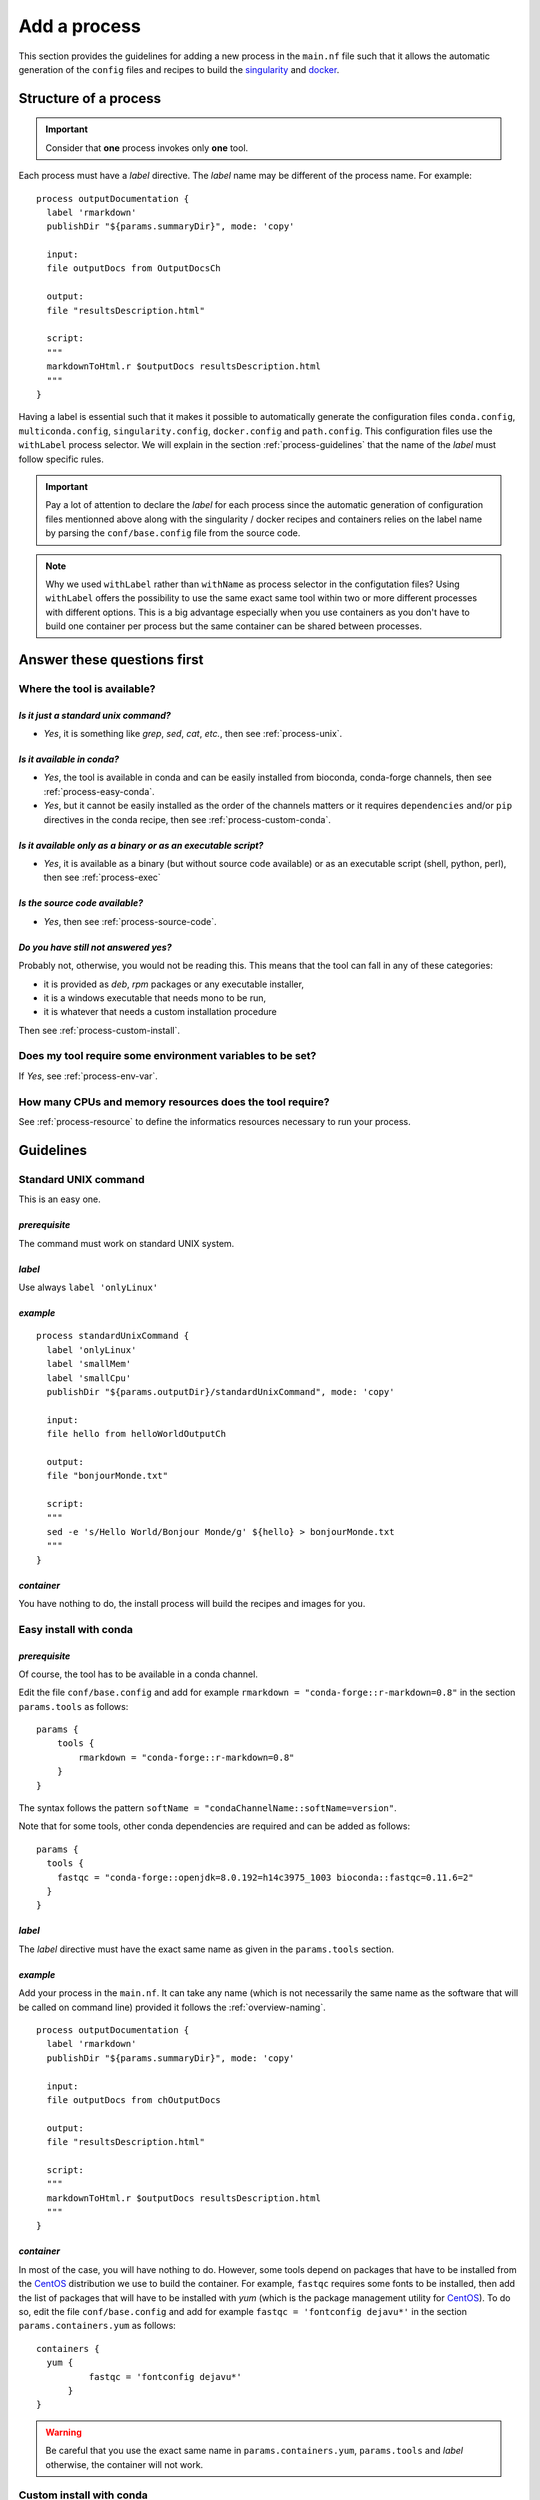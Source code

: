 .. _process-page:

*************
Add a process
*************

This section provides the guidelines for adding a new process in the ``main.nf`` file such that it allows the automatic generation of the ``config`` files and recipes to build the `singularity <https://sylabs.io/singularity/>`_ and `docker <https://www.docker.com/>`_.


Structure of a process
======================

.. important::

   Consider that **one** process invokes only **one** tool.

Each process must have a *label* directive. The *label* name may be different of the process name. For example:

::

   process outputDocumentation {
     label 'rmarkdown'
     publishDir "${params.summaryDir}", mode: 'copy'
   
     input:
     file outputDocs from OutputDocsCh
   
     output:
     file "resultsDescription.html"
   
     script:
     """
     markdownToHtml.r $outputDocs resultsDescription.html
     """
   }


Having a label is essential such that it makes it possible to automatically generate the configuration files ``conda.config``, ``multiconda.config``, ``singularity.config``, ``docker.config`` and ``path.config``. This configuration files use the ``withLabel`` process selector. We will explain in the section :ref:`process-guidelines` that the name of the *label* must follow specific rules.

.. important::

   Pay a lot of attention to declare the *label* for each process since the automatic generation of configuration files mentionned above along with the singularity / docker recipes and containers relies on the label name by parsing the ``conf/base.config`` file from the source code.

.. note:: 

   Why we used ``withLabel`` rather than ``withName`` as process selector in the configutation files? Using ``withLabel`` offers the possibility to use the same exact same tool within two or more different processes with different options. This is a big advantage especially when you use containers as you don't have to build one container per process but the same container can be shared between processes.


Answer these questions first
============================

Where the tool is available?
----------------------------


`Is it just a standard unix command?`
+++++++++++++++++++++++++++++++++++++


* `Yes`, it is something like `grep`, `sed`, `cat`, `etc.`, then see :ref:`process-unix`.

`Is it available in conda?`
+++++++++++++++++++++++++++

* `Yes`, the tool is available in conda and can be easily installed from bioconda, conda-forge channels, then see :ref:`process-easy-conda`.

    
* `Yes`, but it cannot be easily installed as the order of the channels matters or it requires ``dependencies`` and/or ``pip`` directives in the conda recipe, then see :ref:`process-custom-conda`.


`Is it available only as a binary or as an executable script?`
++++++++++++++++++++++++++++++++++++++++++++++++++++++++++++++

* `Yes`, it is available as a binary (but without source code available) or as an executable script (shell, python, perl), then see :ref:`process-exec`

`Is the source code available?`
+++++++++++++++++++++++++++++++

* `Yes`, then see :ref:`process-source-code`.

`Do you have still not answered yes?`
+++++++++++++++++++++++++++++++++++++

Probably not, otherwise, you would not be reading this. This means that the tool can fall in any of these categories:

* it is provided as `deb`, `rpm` packages or any executable installer,
* it is a windows executable that needs mono to be run,
* it is whatever that needs a custom installation procedure

Then see :ref:`process-custom-install`.

Does my tool require some environment variables to be set?
----------------------------------------------------------
  
If `Yes`, see :ref:`process-env-var`.

How many CPUs and memory resources does the tool require?
---------------------------------------------------------

See :ref:`process-resource` to define the informatics resources necessary to run your process.

.. _process-guidelines:

Guidelines
==========

.. _process-unix:

Standard UNIX command
---------------------


This is an easy one.

*prerequisite*
++++++++++++++

The command must work on standard UNIX system.

*label*
+++++++

Use always ``label 'onlyLinux'``

*example*
+++++++++

::

   
   process standardUnixCommand {
     label 'onlyLinux'
     label 'smallMem'
     label 'smallCpu'
     publishDir "${params.outputDir}/standardUnixCommand", mode: 'copy'
   
     input:
     file hello from helloWorldOutputCh
   
     output:
     file "bonjourMonde.txt"
   
     script:
     """
     sed -e 's/Hello World/Bonjour Monde/g' ${hello} > bonjourMonde.txt
     """
   }

*container*
+++++++++++

You have nothing to do, the install process will build the recipes and images for you.


.. _process-easy-conda:

Easy install with conda
-----------------------

*prerequisite*
++++++++++++++

Of course, the tool has to be available in a conda channel.

Edit the file ``conf/base.config`` and add for example ``rmarkdown = "conda-forge::r-markdown=0.8"`` in the section ``params.tools`` as follows:

::

   params {
       tools {
           rmarkdown = "conda-forge::r-markdown=0.8"
       }
   }


The syntax follows the pattern ``softName = "condaChannelName::softName=version"``.

Note that for some tools, other conda dependencies are required and can be added as follows:

::

   params {
     tools {
       fastqc = "conda-forge::openjdk=8.0.192=h14c3975_1003 bioconda::fastqc=0.11.6=2"
     }
   }



*label*
+++++++

The *label* directive must have the exact same name as given in the ``params.tools`` section.

*example*
+++++++++

Add your process in the ``main.nf``. It can take any name (which is not necessarily the same name as the software that will be called on command line) provided it follows the :ref:`overview-naming`.

::

   process outputDocumentation {
     label 'rmarkdown'
     publishDir "${params.summaryDir}", mode: 'copy'
   
     input:
     file outputDocs from chOutputDocs
   
     output:
     file "resultsDescription.html"
   
     script:
     """
     markdownToHtml.r $outputDocs resultsDescription.html
     """
   }


*container*
+++++++++++

In most of the case, you will have nothing to do. However, some tools depend on packages that have to be installed from the `CentOS <https://www.centos.org/>`_ distribution we use to build the container. For example, ``fastqc`` requires some fonts to be installed, then add the list of packages that will have to be installed with `yum` (which is the package management utility for `CentOS <https://www.centos.org/>`_). To do so, edit the file ``conf/base.config`` and add for example ``fastqc = 'fontconfig dejavu*'`` in the section ``params.containers.yum`` as follows:

::

   containers {
     yum {
             fastqc = 'fontconfig dejavu*'
         }
   }

.. warning::

   Be careful that you use the exact same name in ``params.containers.yum``, ``params.tools`` and *label* otherwise, the container will not work.

.. _process-custom-conda:

Custom install with conda
-------------------------

*prerequisite*
++++++++++++++

Of course, the tool has to be available in a conda channel.

Write the custom conda recipe in the directory ``recipes/conda``, for example add the file ``trickySoftware.yml``:

::

   name: trickySoftware_env
   channels:
       - bioconda
       - conda-forge
       - defaults
   dependencies:
       - python=2.7.13=1
       - pip:
           - pysam==0.11.2.2
           - numpy==1.13.1
   

Edit the file ``conf/base.config`` and add for example ``trickySoftware = "${baseDir}/recipes/conda/trickySoftware.yml`` in the section ``params.tools`` as follows:

::

   tools {
     trickySoftware = "${baseDir}/recipes/conda/trickySoftware.yml"
   }

*label*
+++++++

The *label* directive must have the exact same name as given in the ``params.tools`` section.

*example*
+++++++++

Add your process in the ``main.nf``. It can take any name (which is not necessarily the same name as the software that will be called on command line) provided it follows the :ref:`overview-naming`.

::

   process trickySoftware {
     label 'trickySoftware'
     label 'smallMem'
     label 'smallCpu'
     publishDir "${params.outputDir}/trickySoftware", mode: 'copy'
   
     output:
     file "trickySoftwareResults.txt"
   
     script:
     """
     python ${params.trickySoftwareOpts} > trickySoftwareResults.txt 2>&1
     """
   }

*container*
+++++++++++

In most of the case, you will have nothing to do. However, some tools depend on packages that have to be installed from the `CentOS <https://www.centos.org/>`_ distribution we use to build the container. For example, if ``myFavouriteTool`` requires maths libraries like `gsl` and `blas`, then add the list of packages that will have to be installed with `yum` (which is the package management utility for `CentOS <https://www.centos.org/>`_). To do so, edit the file ``conf/base.config`` and add for example ``myFavouriteTool = 'gsl blas'`` in the section ``params.containers.yum`` as follows:


::

   containers {
     yum {
             myFavouriteTool = 'gsl blas'
         }
   }

.. warning::

   Be careful that you use the exact same name in ``params.containers.yum``,  ``params.tools`` and *label*, otherwise, the container will not work.

.. _process-exec:

Binary or executable script
---------------------------

*prerequisite*
++++++++++++++

| The scripts or binaries must have been added in the ``bin/`` directory of the pipeline.
| They must have ``read`` and ``execute`` UNIX permissions. It must work on a UNIX system.

*label*
+++++++

Use always ``label 'onlyLinux'``.

*example*
+++++++++

Add your process in the ``main.nf``. It can take any name (which is not necessarily the same name as the software that will be called on command line) provided it follows the :ref:`overview-naming`.

::

   process execBinScript {
     label 'onlyLinux'
     label 'smallMem'
     label 'smallCpu'
     publishDir "${params.outputDir}/execBinScript", mode: 'copy'
   
     output:
     file "execBinScriptResults_*"
   
     script:
     """
     apMyscript.sh > execBinScriptResults_1.txt
     someScript.sh > execBinScriptResults_2.txt
     """
   }

.. note::

   ``apMyscript.sh`` is so named with `ap` prefix since it has been developed for the pipeline while ``someScript.sh`` does not have this prefix as it is a third-party script (see :ref:`overview-naming`).

*container*
+++++++++++

You have nothing to do, the install process will build the recipes and images for you.

.. _process-source-code:

Install from source code
------------------------

*prerequisite*
++++++++++++++

First, you have to retrieve the source code and add it in a directory in the ``modules`` directory. For example, add the source code of the ``helloWorld`` tool in ``modules/helloWorld`` directory. This directory can be added as a `git submodule <https://git-scm.com/docs/git-submodule>`_.

Then comes the tricky part. Add in the file ``modules/CMakeLists.txt`` the `ExternalProject_Add <https://cmake.org/cmake/help/latest/module/ExternalProject.html>`_  function from `cmake <https://cmake.org>`_.


::

   ExternalProject_Add(
       helloWorld
       SOURCE_DIR ${CMAKE_SOURCE_DIR}/modules/helloWorld
       CMAKE_ARGS
           -DCMAKE_INSTALL_PREFIX=${CMAKE_BINARY_DIR}/externalProject/bin)


.. note::

   Depending on the source code you added, the arguments of the `ExternalProject_Add <https://cmake.org/cmake/help/latest/module/ExternalProject.html>`_  function may be different. Refer to the cmake documentation for more details.

.. important::

   Always install the binary in ``${CMAKE_BINARY_DIR}/externalProject/bin)`` (note that CMAKE_BINARY_DIR is actually the build directory you have created to configure and build the pipeline, see :ref:`install-page`).

*label*
+++++++

The label will be the same name as the directory you added the source code, for example ``helloWorld``.

*example*
+++++++++

Add your process in the ``main.nf``. It can take any name (which is not necessarily the same name as the software that will be called on command line) provided it follows the :ref:`overview-naming`.

::

   process helloWorld {
     label 'helloWorld'
     label 'smallMem'
     label 'smallCpu'
     publishDir "${params.outputDir}/helloWorld", mode: 'copy'
   
     output:
     file "helloWorld.txt" into helloWorldOutputCh
   
     script:
     """
     helloWorld > helloWorld.txt
     """
   }

*container*
+++++++++++

In order to have the container automatically built, you have to add an additional shell script in the ``modules`` directory with the suffix ``.sh`` (otherwise it will not work) and with the exact same name as the directory in which you added the source code. For example, you added the source code in ``helloWorld`` directory, thus the shell script must be named ``helloWorld.sh``. Then,write the code that has to be executed to compile and install the binary:

::

   ### executable must always be installed in /usr/local/bin
   yum install -y cmake3
   mkdir build
   cd build || exit
   cmake3 ../helloWorld -DCMAKE_INSTALL_PREFIX=/usr/local/bin
   make
   make install

.. important::

   * Consider that this shell script will be executed in the ``modules`` directory,
   * Use only relative path
   * This script will be executed in `CentOS <https://www.centos.org/>`_ distribution, thus install any required packages with ``yum``,
   * Set always the install directory to ``/usr/local/bin``.

Any suggestion to avoid having both the `ExternalProject_Add <https://cmake.org/cmake/help/latest/module/ExternalProject.html>`_ function in the file ``modules/CMakeLists.txt`` and this shell script is very welcome.
   
   .. _process-custom-install:
   
Custom install
--------------

*prerequisite*
++++++++++++++

Add your installer file (`deb`, `rpm` or whatever) in the ``recipes/dependencies/`` directory along with any other files that could be needed especially to build the container.

*label*
+++++++



*example*
+++++++++

Add your process in the ``main.nf``. It can take any name (which is not necessarily the same name as the software that will be called on command line) provided it follows the :ref:`overview-naming`.

::

   process alpine {
     label 'alpine'
     label 'smallMem'
     label 'smallCpu'
     publishDir "${params.outputDir}/alpine", mode: 'copy'
   
     input:
     val x from oneToFiveCh
   
     output:
     file "alpine_*"
   
     script:
     """
     source ${baseDir}/env/alpine.env
     echo "Hello from alpine: \$(date). This is very high here: \${PEAK_HEIGHT}!" > alpine_${x}.txt
     """
   }

*container*
+++++++++++

This is the only case you will have to write the recipe yourself. The recipe should have the same name as the label with the suffixe being either ``.def`` for singularity and ``.Dockerfile`` for docker. For example, the ``alpine.def`` recipe looks like this:

::

   Bootstrap: docker
   From: alpine:3.7
   
   %setup
       mkdir -p ${SINGULARITY_ROOTFS}/opt
   
   %files
       myDependency.sh /opt/myDependency.sh
   
   %post
       apk update
       apk add bash
       bash /opt/myDependency.sh
   
   %environment
       export LC_ALL=C
       export PATH=/usr/games:$PATH

.. important::

   As your recipe will very likely depends on files you added in the ``recipes/dependencies/`` directory, you can just mention the name of the files in the ``%files`` section for `singularity` or with the ``ADD`` directive for `docker`.


.. _process-options:

Tool options
------------

Tool options are set in the scope ``params`` of the file ``conf/tools.config`` as follows:

::

  //FastQC
  fastqcOpts = "-q"


If the tool ``fastqc`` has to be called in several processes with different options, then define several variables. Then, invoke ``fastqc`` in the process as follows:

::

   process fastqc {
     label 'fastqc'
     label 'smallMem'
     label 'smallCpu'
   
     tag "${prefix}"
     publishDir "${params.outputDir}/fastqc", mode: 'copy',
         saveAs: {filename -> filename.indexOf(".zip") > 0 ? "zips/$filename" : "$filename"}
   
     input:
     set val(prefix), file(reads) from rawReadsFastqc
   
     output:
     file "*_fastqc.{zip,html}" into fastqcResults
   
     script:
     pbase = reads[0].toString() - ~/(\.fq)?(\.fastq)?(\.gz)?$/
     """
     fastqc ${params.fastqcOpts} $reads
     mv ${pbase}_fastqc.html ${prefix}_fastqc.html
     mv ${pbase}_fastqc.zip ${prefix}_fastqc.zip
     """
   }

Defining a variable in the ``params`` scope offers the possibility to set custom options in command line if the user does no want to use the defaults:

::

   nextflow -c conf/test.config run main.nf -profile multiconda,path --fastqcOpts "-q -k 6"

.. _process-env-var:

Environment variables
---------------------


Shared between processes
++++++++++++++++++++++++

*prerequisite*

If the environment variable will be used by several processes, add it in the ``conf/base.config`` file in the *env* scope as follows:

::

   env {
       my_global_var = "someValue"
   }

*example*

The script ``apMyscript.sh`` uses ``my_global_var``:

::

   #! /bin/bash
   
   echo "This is a script I have developed for the pipeline."
   echo "my_global_var: ${my_global_var}"


This script is called in the following process:

::

   process execBinScript {
     label 'onlyLinux'
     label 'smallMem'
     label 'smallCpu'
     publishDir "${params.outputDir}/execBinScript", mode: 'copy'
   
     output:
     file "execBinScriptResults_*"
   
     script:
     """
     apMyscript.sh > execBinScriptResults_1.txt
     someScript.sh > execBinScriptResults_2.txt
     """
   }


Process specific
++++++++++++++++

*prerequisite*

Add a file with the name of your process and the extension ``.env`` in the folder ``env/``. For example, add ``env/alpine.env``:

::

   #!/bin/bash
   
   # required environment variables for alpine
   peak_height="4810m" 
   
   export peak_height

*example*

In your process, source the ``env/alpine.env`` and then use the variable you defined:


::

   process alpine {
     label 'alpine'
     label 'smallMem'
     label 'smallCpu'
     publishDir "${params.outputDir}/alpine", mode: 'copy'
   
     input:
     val x from oneToFiveCh
   
     output:
     file "alpine_*"
   
     script:
     """
     source ${baseDir}/env/alpine.env
     echo "Hello from alpine: \$(date). This is very high here: \${peak_height}!" > alpine_${x}.txt
     """
   }

.. _process-resource:

Resource tuning
---------------

Anything related to process are defined in ``conf/process.config``. 


Shared between processes
++++++++++++++++++++++++

You can define generic labels for both CPU and memory (as you wish) in the file ``conf/process.config``. For example:

::

  withLabel: smallCpu { cpus = 1 }
  withLabel: medCpu { cpus = 4 }
  withLabel: bigCpu { cpus = 8 }
  withLabel: smallMem { memory = '2 GB' }
  withLabel: medMem { memory = '15 GB' }
  withLabel: bigMem { memory = '40 GB' }


Then, in any process, you can just set any label you need. For example:

::

   process execBinScript {
     label 'onlyLinux'
     label 'smallMem'
     label 'smallCpu'
     publishDir "${params.outputDir}/execBinScript", mode: 'copy'
   
     output:
     file "execBinScriptResults_*"
   
     script:
     """
     apMyscript.sh > execBinScriptResults_1.txt
     someScript.sh > execBinScriptResults_2.txt
     """
   }


Process specific
++++++++++++++++

To optimize the resources used in a computing cluster, you may want to finely tune the CPU and memory asked by the process. Do do so, define the process selector ``withName`` in the file ``conf/process.config`` for your process of interest. For example:

::

  withName:workflowSummaryMqc {
    cpus = { checkMax (1, 'cpus') }
    memory = { checkMax( 10.MB, 'memory' ) }
    executor = 'local'
  }

.. tip::

   To assess what are the amount of resources used by you process refers to `Metrics documentation <https://www.nextflow.io/docs/latest/metrics.html>`_.

Results
=======

Use the ``publishDir`` directive with the ``${params.outputDir}`` parameters and organize your results as you wish. For example:

::

   publishDir "${params.outputDir}/execBinScript", mode: 'copy'

